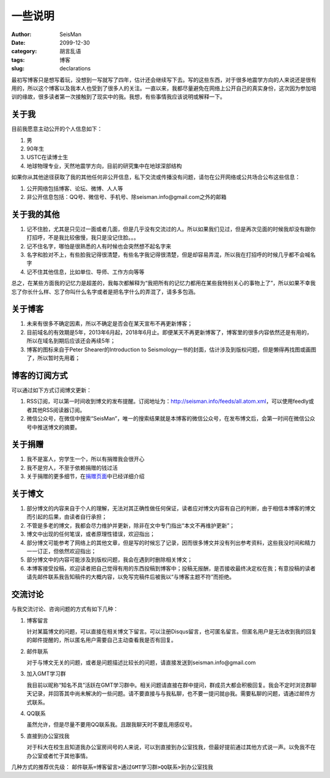 一些说明
########

:author: SeisMan
:date: 2099-12-30
:category: 胡言乱语
:tags: 博客
:slug: declarations

最初写博客只是想写着玩，没想到一写就写了四年，估计还会继续写下去。写的这些东西，对于很多地震学方向的人来说还是很有用的，所以这个博客以及我本人也受到了很多人的关注。一直以来，我都尽量避免在网络上公开自己的真实身份，这次因为参加培训的缘故，很多读者第一次接触到了现实中的我。我想，有些事情我应该说明或解释一下。

关于我
======

目前我愿意主动公开的个人信息如下：

#. 男
#. 90年生
#. USTC在读博士生
#. 地球物理专业，天然地震学方向，目前的研究集中在地球深部结构

如果你从其他途径获取了我的其他任何非公开信息，私下交流或传播没有问题，请勿在公开网络或公共场合公布这些信息：

#. 公开网络包括博客、论坛、微博、人人等
#. 非公开信息包括：QQ号、微信号、手机号、除seisman.info@gmail.com之外的邮箱

关于我的其他
============

#. 记不住脸，尤其是只见过一面或者几面，但是几乎没有交流过的人。所以如果我们见过，但是再次见面的时候我却没有跟你打招呼，不是我比较傲慢，我只是没记住脸。。。
#. 记不住名字，哪怕是很熟悉的人有时候也会突然想不起名字来
#. 名字和脸对不上，有些脸我记得很清楚，有些名字我记得很清楚，但是却容易弄混，所以我在打招呼的时候几乎都不会喊名字
#. 记不住其他信息，比如单位、导师、工作方向等等

总之，在某些方面我的记忆力是超差的，我每次都解释为“我把所有的记忆力都用在某些我特别关心的事物上了”，所以如果不幸我忘了你长什么样、忘了你叫什么名字或者是把名字什么的弄混了，请多多包涵。

关于博客
========

#. 未来有很多不确定因素，所以不确定是否会在某天宣布不再更新博客；
#. 目前域名的有效期是5年，2013年6月起，2018年6月止。即便某天不再更新博客了，博客里的很多内容依然还是有用的，所以在域名到期后应该还会再续5年；
#. 博客的图标来自于Peter Shearer的Introduction to Seismology一书的封面，估计涉及到版权问题，但是懒得再找图或画图了，所以暂时先用着；

博客的订阅方式
==============

可以通过如下方式订阅博文更新：

#. RSS订阅，可以第一时间收到博文的发布提醒。订阅地址为：http://seisman.info/feeds/all.atom.xml，可以使用feedly或者其他RSS阅读器订阅。
#. 微信公众号，在微信中搜索“SeisMan”，唯一的搜索结果就是本博客的微信公众号，在发布博文后，会第一时间在微信公众号中推送博文的摘要。

关于捐赠
========

#. 我不是富人，穷学生一个，所以有捐赠我会很开心
#. 我不是穷人，不至于依赖捐赠的钱过活
#. 关于捐赠的更多细节，在\ `捐赠页面 <{filename}/pages/donations.rst>`_\ 中已经详细介绍

关于博文
========

#. 部分博文的内容来自于个人的理解，无法对其正确性做任何保证，读者应对博文内容有自己的判断，由于相信本博客的博文而引起的后果，由读者自行承担；
#. 不管是多老的博文，我都会尽力维护并更新，除非在文中专门指出“本文不再维护更新”；
#. 博文中出现的任何笔误，或者原理性错误，欢迎指出；
#. 部分博文可能参考了网络上的其他文章，但是写的时候忘了记录，因而很多博文并没有列出参考资料，这些我没时间和精力一一订正，但依然欢迎指出；
#. 部分博文中的内容可能涉及到版权问题，我会在遇到时删除相关博文；
#. 本博客接受投稿，欢迎读者把自己觉得有用的东西投稿到博客中；投稿无报酬，是否接收最终决定权在我；有意投稿的读者请先邮件联系我告知稿件的大概内容，以免写完稿件后被我以“与博客主题不符”而拒绝。

交流讨论
========

与我交流讨论、咨询问题的方式有如下几种：

#. 博客留言

   针对某篇博文的问题，可以直接在相关博文下留言。可以注册Disqus留言，也可匿名留言。但匿名用户是无法收到我的回复的邮件提醒的，所以匿名用户需要自己主动查看我是否有回复。

#. 邮件联系

   对于与博文无关的问题，或者是问题描述比较长的问题，请直接发送到seisman.info@gmail.com

#. 加入GMT学习群

   我目前以昵称“知名不具”活跃在GMT学习群中。相关问题请直接在群中提问，群成员大都会积极回复。我会不定时浏览群聊天记录，并回答其中尚未解决的一些问题。请不要直接与与我私聊，也不要一提问就@我。需要私聊的问题，请通过邮件方式联系。

#. QQ联系

   虽然允许，但是尽量不要用QQ联系我。且跟我聊天时不要乱用感叹号。

#. 直接到办公室找我

   对于科大在校生且知道我办公室房间号的人来说，可以到直接到办公室找我，但最好提前通过其他方式说一声。以免我不在办公室或者忙于其他事情。

几种方式的推荐优先级： ``邮件联系=博客留言>通过GMT学习群>QQ联系>到办公室找我``
